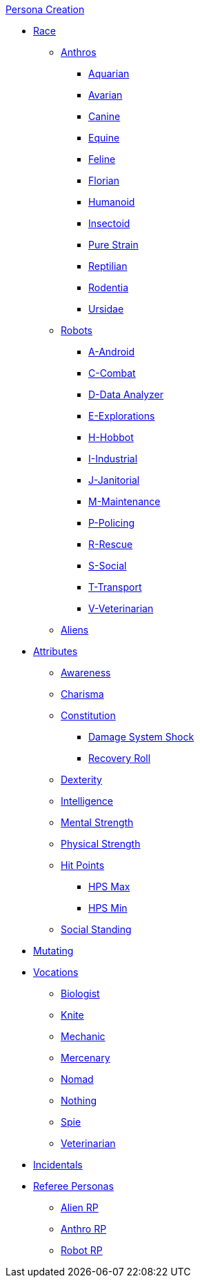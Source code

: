 .xref:An_index_persona_creation.adoc[Persona Creation]
* xref:CH04__Races.adoc[Race]
** xref:CH04_Anthros.adoc[Anthros]
*** xref:CH04_AnthrosType_Aquarian.adoc[Aquarian]
*** xref:CH04_AnthrosType_Avarian.adoc[Avarian]
*** xref:CH04_AnthrosType_Canine.adoc[Canine]
*** xref:CH04_AnthrosType_Equine.adoc[Equine]
*** xref:CH04_AnthrosType_Feline.adoc[Feline]
*** xref:CH04_AnthrosType_Florian.adoc[Florian]
*** xref:CH04_AnthrosType_Humanoid.adoc[Humanoid]
*** xref:CH04_AnthrosType_Insectoid.adoc[Insectoid]
*** xref:CH04_AnthrosType_Pure_Strain.adoc[Pure Strain]
*** xref:CH04_AnthrosType_Reptilian.adoc[Reptilian]
*** xref:CH04_AnthrosType_Rodentia.adoc[Rodentia]
*** xref:CH04_AnthrosType_Ursidae.adoc[Ursidae]
** xref:CH05_Robots_.adoc[Robots]
*** xref:CH05_Robots_A_Android.adoc[A-Android]
*** xref:CH05_Robots_C_Combat.adoc[C-Combat]
*** xref:CH05_Robots_D_Data_Analyzer.adoc[D-Data Analyzer]
*** xref:CH05_Robots_E_Explorations.adoc[E-Explorations]
*** xref:CH05_Robots_H_Hobbot.adoc[H-Hobbot]
*** xref:CH05_Robots_I_Industrial.adoc[I-Industrial]
*** xref:CH05_Robots_J_Janitorial.adoc[J-Janitorial]
*** xref:CH05_Robots_M_Maintenance.adoc[M-Maintenance]
*** xref:CH05_Robots_P_Policing.adoc[P-Policing]
*** xref:CH05_Robots_R_Rescue.adoc[R-Rescue]
*** xref:CH05_Robots_S_Social.adoc[S-Social]
*** xref:CH05_Robots_T_Transport.adoc[T-Transport]
*** xref:CH05_Robots_V_Veterinarian.adoc[V-Veterinarian]
** xref:CH06_Aliens.adoc[Aliens]
* xref:CH03_Attributes.adoc[Attributes]
** xref:CH03_AttributesAWE.adoc[Awareness]
** xref:CH03_AttributesCHA.adoc[Charisma]
** xref:CH03_AttributesCON.adoc[Constitution]
*** xref:CH03_AttributesCON.adoc#_damage_system_shock_dss[Damage System Shock]
*** xref:CH03_AttributesCON.adoc#_recovery_roll_rec[Recovery Roll]
** xref:CH03_AttributesDEX.adoc[Dexterity]
** xref:CH03_AttributesINT.adoc[Intelligence]
** xref:CH03_AttributesMSTR.adoc[Mental Strength]
** xref:CH03_AttributesPSTR.adoc[Physical Strength]
** xref:CH03_AttributesHPS.adoc[Hit Points]
*** xref:CH03_AttributesHPS.adoc#_hps_maximum[HPS Max]
*** xref:CH03_AttributesHPS.adoc#_hps_minimum[HPS Min]
** xref:CH03_AttributesSS.adoc[Social Standing]
* xref:CH07_Mutating.adoc[Mutating]
* xref:CH08_Vocations_.adoc[Vocations]
** xref:CH08_Vocations_Biologist.adoc[Biologist]
** xref:CH08_Vocations_Knite.adoc[Knite]
** xref:CH08_Vocations_Mechanic.adoc[Mechanic]
** xref:CH08_Vocations_Mercenary.adoc[Mercenary]
** xref:CH08_Vocations_Nomad.adoc[Nomad]
** xref:CH08_Vocations_Nothing.adoc[Nothing]
** xref:CH08_Vocations_Spie.adoc[Spie]
** xref:CH08_Vocations_Veterinarian.adoc[Veterinarian]
* xref:CH10_Incidentals.adoc[Incidentals]
* xref:CH11_Referee_Personas_.adoc[Referee Personas]
** xref:CH11_Referee_Personas_Alien.adoc[Alien RP]
** xref:CH11_Referee_Personas_Anthro.adoc[Anthro RP]
** xref:CH11_Referee_Personas_Robot.adoc[Robot RP]


